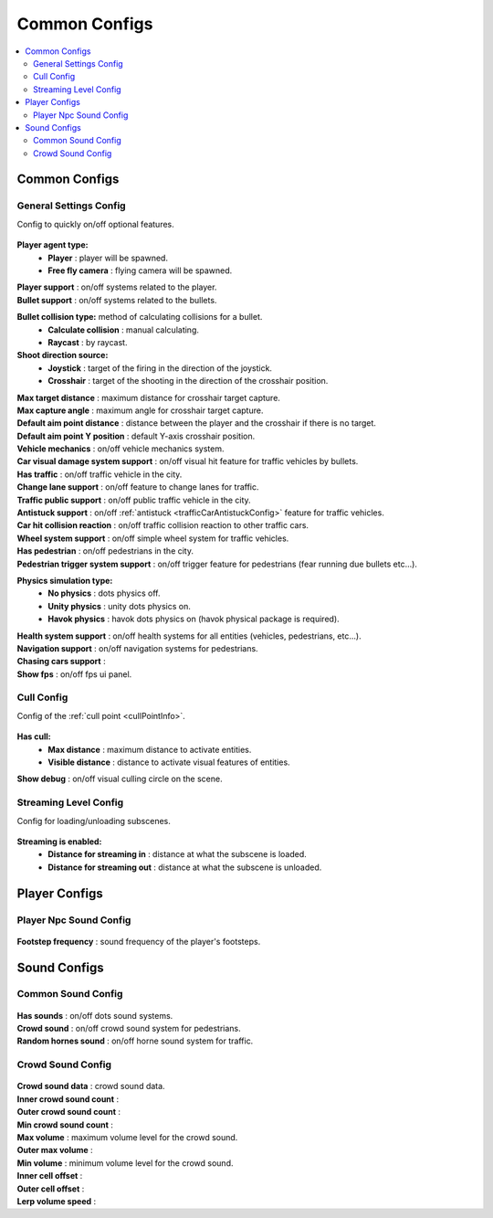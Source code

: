 Common Configs
=====

.. _commonConfigs:

.. contents::
   :local:

Common Configs
-------------------

.. _generalSettingsConfig:


General Settings Config
~~~~~~~~~~~~

Config to quickly on/off optional features.

	.. image:: /images/configs/common/GeneralSettingsConfig.png
	
**Player agent type:**
	* **Player** : player will be spawned.
	* **Free fly camera** :	flying camera will be spawned.
| **Player support** : on/off systems related to the player.
| **Bullet support** : on/off systems related to the bullets.	
**Bullet collision type:** method of calculating collisions for a bullet.
	* **Calculate collision** : manual calculating.
	* **Raycast** : by raycast.
**Shoot direction source:**
	* **Joystick** : target of the firing in the direction of the joystick.
	* **Crosshair** : target of the shooting in the direction of the crosshair position.
| **Max target distance** : maximum distance for crosshair target capture.
| **Max capture angle** :	maximum angle for crosshair target capture.
| **Default aim point distance** : distance between the player and the crosshair if there is no target.	
| **Default aim point Y position** : default Y-axis crosshair position.	
| **Vehicle mechanics** :	on/off vehicle mechanics system.
| **Car visual damage system support** : on/off visual hit feature for traffic vehicles by bullets.	
| **Has traffic** : on/off traffic vehicle in the city.	
| **Change lane support** : on/off feature to change lanes for traffic.
| **Traffic public support** : on/off public traffic vehicle in the city.	
| **Antistuck support** :	on/off :ref:`antistuck <trafficCarAntistuckConfig>` feature for traffic vehicles.	
| **Car hit collision reaction** : on/off traffic collision reaction to other traffic cars.
| **Wheel system support** : on/off simple wheel system for traffic vehicles.	
| **Has pedestrian** : on/off pedestrians in the city.	
| **Pedestrian trigger system support** : on/off trigger feature for pedestrians (fear running due bullets etc...).
**Physics simulation type:**
	* **No physics** : dots physics off.
	* **Unity physics** : unity dots physics on.
	* **Havok physics** : havok dots physics on (havok physical package is required).
| **Health system support** :	on/off health systems for all entities (vehicles, pedestrians, etc...).
| **Navigation support** : on/off navigation systems for pedestrians.
| **Chasing cars support** :		
| **Show fps** : on/off fps ui panel.
	
.. cullConfig:

Cull Config
~~~~~~~~~~~~

Config of the :ref:`cull point <cullPointInfo>`.

	.. image:: /images/configs/common/CullConfig.png
	
**Has cull:**
	* **Max distance** : maximum distance to activate entities.
	* **Visible distance** : distance to activate visual features of entities.
| **Show debug** : on/off visual culling circle on the scene.
	
.. streamingLevelConfig:

Streaming Level Config
~~~~~~~~~~~~

Config for loading/unloading subscenes.

	.. image:: /images/configs/common/StreamingLevelConfig.png
	
**Streaming is enabled:**
	* **Distance for streaming in** : distance at what the subscene is loaded.
	* **Distance for streaming out** : distance at what the subscene is unloaded.

Player Configs
-------------------	

Player Npc Sound Config
~~~~~~~~~~~~

	.. image:: /images/configs/common/PlayerNpcSoundConfig.png
	
| **Footstep frequency** : sound frequency of the player's footsteps.
	
Sound Configs
-------------------	

.. _soundConfig:

Common Sound Config
~~~~~~~~~~~~

	.. image:: /images/configs/common/CommonSoundConfig.png
	
| **Has sounds** : on/off dots sound systems.
| **Crowd sound** : on/off crowd sound system for pedestrians.
| **Random hornes sound** : on/off horne sound system for traffic.
	
Crowd Sound Config
~~~~~~~~~~~~

	.. image:: /images/configs/common/CrowdSoundConfig.png
	
| **Crowd sound data** : crowd sound data.
| **Inner crowd sound count** :
| **Outer crowd sound count** :
| **Min crowd sound count** :
| **Max volume** : maximum volume level for the crowd sound.
| **Outer max volume** :
| **Min volume** : minimum volume level for the crowd sound.
| **Inner cell offset** :
| **Outer cell offset** :
| **Lerp volume speed** :
